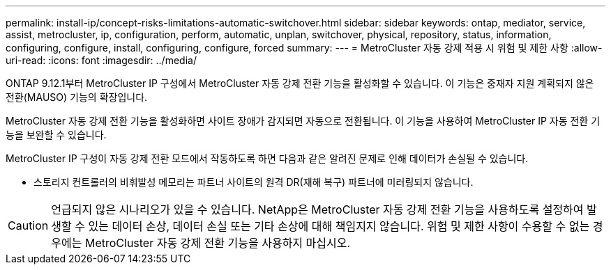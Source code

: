 ---
permalink: install-ip/concept-risks-limitations-automatic-switchover.html 
sidebar: sidebar 
keywords: ontap, mediator, service, assist, metrocluster, ip, configuration, perform, automatic, unplan, switchover, physical, repository, status, information, configuring, configure, install, configuring, configure, forced 
summary:  
---
= MetroCluster 자동 강제 적용 시 위험 및 제한 사항
:allow-uri-read: 
:icons: font
:imagesdir: ../media/


[role="lead"]
ONTAP 9.12.1부터 MetroCluster IP 구성에서 MetroCluster 자동 강제 전환 기능을 활성화할 수 있습니다. 이 기능은 중재자 지원 계획되지 않은 전환(MAUSO) 기능의 확장입니다.

MetroCluster 자동 강제 전환 기능을 활성화하면 사이트 장애가 감지되면 자동으로 전환됩니다. 이 기능을 사용하여 MetroCluster IP 자동 전환 기능을 보완할 수 있습니다.

MetroCluster IP 구성이 자동 강제 전환 모드에서 작동하도록 하면 다음과 같은 알려진 문제로 인해 데이터가 손실될 수 있습니다.

* 스토리지 컨트롤러의 비휘발성 메모리는 파트너 사이트의 원격 DR(재해 복구) 파트너에 미러링되지 않습니다.



CAUTION: 언급되지 않은 시나리오가 있을 수 있습니다. NetApp은 MetroCluster 자동 강제 전환 기능을 사용하도록 설정하여 발생할 수 있는 데이터 손상, 데이터 손실 또는 기타 손상에 대해 책임지지 않습니다. 위험 및 제한 사항이 수용할 수 없는 경우에는 MetroCluster 자동 강제 전환 기능을 사용하지 마십시오.
